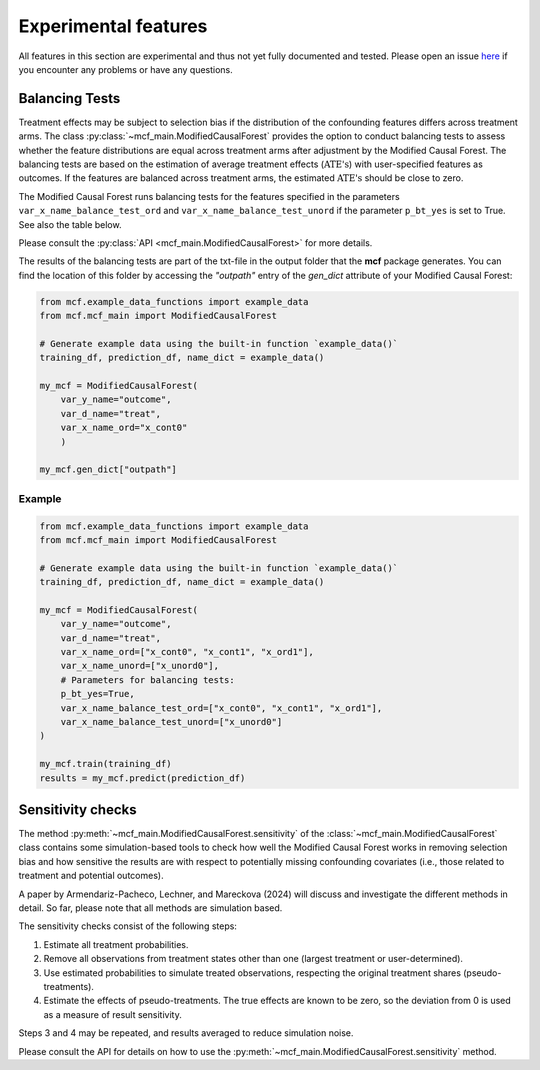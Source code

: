 Experimental features
=====================

All features in this section are experimental and thus not yet fully documented and tested. Please open an issue `here <https://github.com/MCFpy/mcf/issues>`__ if you encounter any problems or have any questions.

Balancing Tests
---------------

Treatment effects may be subject to selection bias if the distribution of the confounding features differs across treatment arms. The class :py:class:`~mcf_main.ModifiedCausalForest` provides the option to conduct balancing tests to assess whether the feature distributions are equal across treatment arms after adjustment by the Modified Causal Forest. The balancing tests are based on the estimation of average treatment effects (:math:`\text{ATE's}`) with user-specified features as outcomes. If the features are balanced across treatment arms, the estimated :math:`\text{ATE's}` should be close to zero.

The Modified Causal Forest runs balancing tests for the features specified in the parameters ``var_x_name_balance_test_ord`` and ``var_x_name_balance_test_unord`` if the parameter ``p_bt_yes`` is set to True. See also the table below. 

+------------------------------+-------------------------------------------------------------------------------------------------------------------------------------------------------+
| Parameter                    | Description                                                                                                                                           |
+==============================+=======================================================================================================================================================+
| ``p_bt_yes``                 | If True, balancing tests for the features specified in ``var_x_name_balance_test_ord`` and ``var_x_name_balance_test_unord`` are conducted. The default is True.|
+------------------------------+-------------------------------------------------------------------------------------------------------------------------------------------------------+
| ``var_x_name_balance_test_ord``   | Only relevant if ``p_bt_yes`` is True. Ordered features for which balancing tests are conducted.                                                      |
+------------------------------+-------------------------------------------------------------------------------------------------------------------------------------------------------+
| ``var_x_name_balance_test_unord`` | Only relevant if ``p_bt_yes`` is True. Unordered features for which balancing tests are conducted.                                                    |
+------------------------------+-------------------------------------------------------------------------------------------------------------------------------------------------------+

Please consult the :py:class:`API <mcf_main.ModifiedCausalForest>` for more details.

The results of the balancing tests are part of the txt-file in the output folder that the **mcf** package generates. You can find the location of this folder by accessing the `"outpath"` entry of the `gen_dict` attribute of your Modified Causal Forest:

.. code-block:: python

    from mcf.example_data_functions import example_data
    from mcf.mcf_main import ModifiedCausalForest
    
    # Generate example data using the built-in function `example_data()`
    training_df, prediction_df, name_dict = example_data()
    
    my_mcf = ModifiedCausalForest(
        var_y_name="outcome",
        var_d_name="treat",
        var_x_name_ord="x_cont0"
        )
    
    my_mcf.gen_dict["outpath"]

Example
~~~~~~~

.. code-block:: python

    from mcf.example_data_functions import example_data
    from mcf.mcf_main import ModifiedCausalForest
    
    # Generate example data using the built-in function `example_data()`
    training_df, prediction_df, name_dict = example_data()
    
    my_mcf = ModifiedCausalForest(
        var_y_name="outcome",
        var_d_name="treat",
        var_x_name_ord=["x_cont0", "x_cont1", "x_ord1"],
        var_x_name_unord=["x_unord0"],
        # Parameters for balancing tests:
        p_bt_yes=True,
        var_x_name_balance_test_ord=["x_cont0", "x_cont1", "x_ord1"],
        var_x_name_balance_test_unord=["x_unord0"]
    )
    
    my_mcf.train(training_df)
    results = my_mcf.predict(prediction_df)


Sensitivity checks
------------------

The method :py:meth:`~mcf_main.ModifiedCausalForest.sensitivity` of the :class:`~mcf_main.ModifiedCausalForest` class contains some simulation-based tools to check how well the Modified Causal Forest works in removing selection bias and how sensitive the results are with respect to potentially missing confounding covariates (i.e., those related to treatment and potential outcomes).

A paper by Armendariz-Pacheco, Lechner, and Mareckova (2024) will discuss and investigate the different methods in detail. So far, please note that all methods are simulation based.

The sensitivity checks consist of the following steps:

1. Estimate all treatment probabilities.
2. Remove all observations from treatment states other than one (largest treatment or user-determined).
3. Use estimated probabilities to simulate treated observations, respecting the original treatment shares (pseudo-treatments).
4. Estimate the effects of pseudo-treatments. The true effects are known to be zero, so the deviation from 0 is used as a measure of result sensitivity.

Steps 3 and 4 may be repeated, and results averaged to reduce simulation noise.

Please consult the API for details on how to use the :py:meth:`~mcf_main.ModifiedCausalForest.sensitivity` method.
